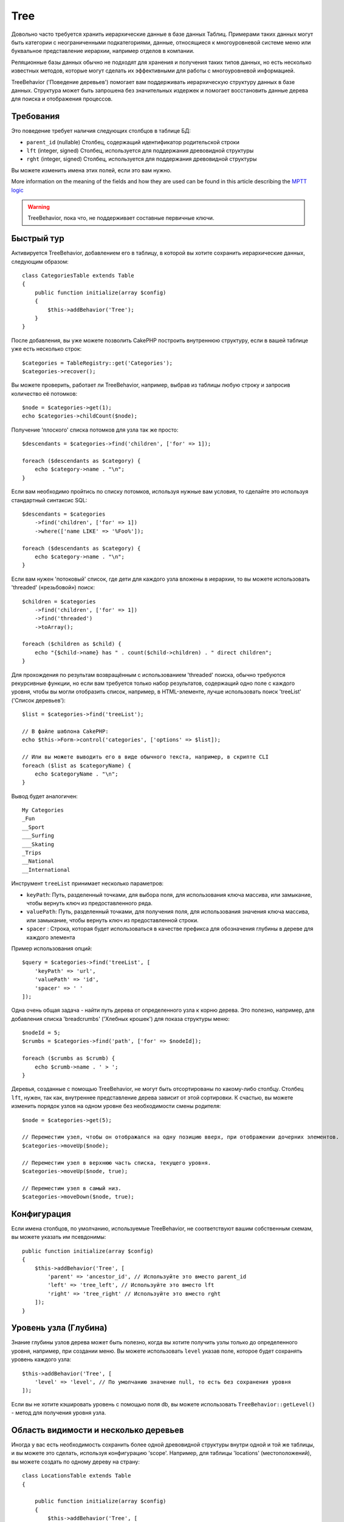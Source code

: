 Tree
####

.. php:namespace:: Cake\ORM\Behavior

.. php:class:: TreeBehavior

Довольно часто требуется хранить иерархические данные в базе данных
Таблиц. Примерами таких данных могут быть категории с неограниченными
подкатегориями, данные, относящиеся к многоуровневой системе меню или
буквальное представление иерархии, например отделов в компании.

Реляционные базы данных обычно не подходят для хранения и получения
таких типов данных, но есть несколько известных методов, которые могут
сделать их эффективными для работы с многоуровневой информацией.

TreeBehavior ('Поведение деревьев') помогает вам поддерживать иерархическую
структуру данных в базе данных. Структура может быть запрошена без 
значительных издержек и помогает восстановить данные дерева для поиска и 
отображения процессов.

Требования
============

Это поведение требует наличия следующих столбцов в таблице БД:

- ``parent_id`` (nullable) Столбец, содержащий идентификатор родительской строки
- ``lft`` (integer, signed) Столбец, используется для поддержания древовидной структуры
- ``rght`` (integer, signed) Столбец, используется для поддержания древовидной структуры

Вы можете изменить имена этих полей, если это вам нужно.

More information on the meaning of the fields and how they are used can be found
in this article describing the `MPTT logic <http://www.sitepoint.com/hierarchical-data-database-2/>`_

.. warning::

    TreeBehavior, пока что, не поддерживает составные первичные ключи.

Быстрый тур
============

Активируется TreeBehavior, добавлением его в таблицу, в которой  вы хотите сохранить
иерархические данных, следующим образом::

    class CategoriesTable extends Table
    {
        public function initialize(array $config)
        {
            $this->addBehavior('Tree');
        }
    }

После добавления, вы уже можете позволить CakePHP построить внутреннюю
структуру, если в вашей таблице уже есть несколько строк::

    $categories = TableRegistry::get('Categories');
    $categories->recover();

Вы можете проверить, работает ли TreeBehavior, например, выбрав из 
таблицы любую строку и запросив количество её потомков::

    $node = $categories->get(1);
    echo $categories->childCount($node);

Получение 'плоского' списка потомков для узла так же просто::

    $descendants = $categories->find('children', ['for' => 1]);

    foreach ($descendants as $category) {
        echo $category->name . "\n";
    }
    
Если вам необходимо пройтись по списку потомков, используя нужные 
вам условия, то сделайте это используя стандартный синтаксис SQL::

    $descendants = $categories
        ->find('children', ['for' => 1])
        ->where(['name LIKE' => '%Foo%']);
        
    foreach ($descendants as $category) {
        echo $category->name . "\n";
    }

Если вам нужен 'потоковый' список, где дети для каждого узла вложены
в иерархии, то вы можете использовать 'threaded' («резьбовой») поиск::

    $children = $categories
        ->find('children', ['for' => 1])
        ->find('threaded')
        ->toArray();

    foreach ($children as $child) {
        echo "{$child->name} has " . count($child->children) . " direct children";
    }

Для прохождения по результам возвращённым с использованием 'threaded' поиска,
обычно требуются рекурсивные функции, но если вам требуется только набор результатов,
содержащий одно поле с каждого уровня, чтобы вы могли отобразить список, например,
в HTML-элементе, лучше использовать поиск 'treeList' ('Список деревьев')::

    $list = $categories->find('treeList');

    // В файле шаблона CakePHP:
    echo $this->Form->control('categories', ['options' => $list]);

    // Или вы можете выводить его в виде обычного текста, например, в скрипте CLI
    foreach ($list as $categoryName) {
        echo $categoryName . "\n";
    }

Вывод будет аналогичен::

    My Categories
    _Fun
    __Sport
    ___Surfing
    ___Skating
    _Trips
    __National
    __International

Инструмент ``treeList`` принимает несколько параметров:

* ``keyPath``: Путь, разделенный точками, для выбора поля, для использования ключа массива, или замыкание, чтобы вернуть ключ из предоставленного ряда.

* ``valuePath``:  Путь, разделенный точками, для получения поля, для использования значения ключа массива, или замыкание, чтобы вернуть ключ из предоставленной строки.

* ``spacer`` :  Cтрока, которая будет использоваться в качестве префикса для обозначения глубины в дереве для каждого элемента

Пример использования опций::

    $query = $categories->find('treeList', [
        'keyPath' => 'url',
        'valuePath' => 'id',
        'spacer' => ' '
    ]);

Одна очень общая задача - найти путь дерева от определенного узла к корню
дерева. Это полезно, например, для добавления списка 'breadcrumbs' ('Хлебных крошек')
для показа структуры меню::

    $nodeId = 5;
    $crumbs = $categories->find('path', ['for' => $nodeId]);

    foreach ($crumbs as $crumb) {
        echo $crumb->name . ' > ';
    }

Деревья, созданные с помощью TreeBehavior, не могут быть отсортированы по какому-либо
столбцу. Столбец ``lft``, нужен, так как, внутреннее представление дерева зависит от
этой сортировки. К счастью, вы можете изменить порядок узлов на одном уровне без
необходимости смены родителя::

    $node = $categories->get(5);

    // Переместим узел, чтобы он отображался на одну позицию вверх, при отображении дочерних элементов.
    $categories->moveUp($node);

    // Переместим узел в верхнюю часть списка, текущего уровня.
    $categories->moveUp($node, true);

    // Переместим узел в самый низ.
    $categories->moveDown($node, true);

Конфигурация
=============

Если имена столбцов, по умолчанию, используемые TreeBehavior,
не соответствуют вашим собственным схемам, вы можете указать 
им псевдонимы::

    public function initialize(array $config)
    {
        $this->addBehavior('Tree', [
            'parent' => 'ancestor_id', // Используйте это вместо parent_id
            'left' => 'tree_left', // Используйте это вместо lft
            'right' => 'tree_right' // Используйте это вместо rght
        ]);
    }

Уровень узла (Глубина)
======================

Знание глубины узлов дерева может быть полезно, когда вы хотите получить узлы
только до определенного уровня, например, при создании меню. Вы можете использовать
``level`` указав поле, которое будет сохранять уровень каждого узла::

    $this->addBehavior('Tree', [
        'level' => 'level', // По умолчанию значение null, то есть без сохранения уровня
    ]);

Если вы не хотите кэшировать уровень с помощью поля db, вы можете использовать
``TreeBehavior::getLevel()`` - метод для получения уровня узла.

Область видимости и несколько деревьев
======================================

Иногда у вас есть необходимость сохранить более одной древовидной структуры внутри
одной и той же таблицы, и вы можете это сделать, используя конфигурацию 'scope'.
Например, для таблицы 'locations' (местоположений), вы можете создать по одному
дереву на страну::

    class LocationsTable extends Table
    {

        public function initialize(array $config)
        {
            $this->addBehavior('Tree', [
                'scope' => ['country_name' => 'Brazil']
            ]);
        }

    }

В предыдущем примере, все операции дерева будут привязаны только к строкам
столбца ``country_name`` и привязаны к 'Brazil'. Но вы можете изменить область
охвата на лету, используя функцию 'config'::

    $this->behaviors()->Tree->config('scope', ['country_name' => 'France']);

При желании, вы можете иметь более мелкий контроль над областью, используя 
замыкание::

    $this->behaviors()->Tree->config('scope', function ($query) {
        $country = $this->getConfigureContry(); // Выделенная функция
        return $query->where(['country_name' => $country]);
    });

Восстановление с помощью настраиваемого поля сортировки
=======================================================

.. добавлено, начиная с версии:: 3.0.14

По умолчанию, функция restore() сортирует элементы с использованием первичного ключа.
Это отлично работает если это числовой (auto increment) столбец, но может привести
к странным результатам, если вы использовали UUID.

Если вам нужна специальная сортировка для восстановления, вы можете установить
пользовательский порядок показа в вашей конфигурации::

        $this->addBehavior('Tree', [
            'recoverOrder' => ['country_name' => 'DESC'],
        ]);

Сохранение иерархии данных
==========================

При использовании поведения Tree вам обычно не нужно беспокоиться о
внутреннем представление иерархической структуры. Позиции, где узлы
помещаются в дерево, выводятся из столбца 'parent_id' в каждом из ваших
объектов::

    $aCategory = $categoriesTable->get(10);
    $aCategory->parent_id = 5;
    $categoriesTable->save($aCategory);

Предоставление несуществующих идентификаторов родительских элементов,
при сохранении или попытке создания дерева в цикле (создание самого 
дочернего узла) вызовет исключение.

Вы можете сделать узел корнем дерева, установив столбец 'parent_id' в
ноль::

    $aCategory = $categoriesTable->get(10);
    $aCategory->parent_id = null;
    $categoriesTable->save($aCategory);

Дети, для нового корневого узла, будут сохранены.

Удаление узлов
==============

Удаление узла и всего его поддерева (любые дочерние элементы, которые он
может иметь на любой глубине в нутри дерева) тривиально::

    $aCategory = $categoriesTable->get(10);
    $categoriesTable->delete($aCategory);

TreeBehavior позаботится обо всех внутренних операциях удаления за вас.
Также можно удалить только один узел и повторно назначить всем его дочерним
узлам - главный родительский узел в дереве::

    $aCategory = $categoriesTable->get(10);
    $categoriesTable->removeFromTree($aCategory);
    $categoriesTable->delete($aCategory);

Все дочерние узлы будут сохранены, и им будет назначен новый родитель.

Удаление узла основано на левом и правом значениях объекта. Это
важно отметить, когда цикл проходит через различные дочерние узлы для
проверки условия для удаления::

    $descendants = $teams->find('children', ['for' => 1]);
    
    foreach ($descendants as $descendant) {
        $team = $teams->get($descendant->id); // поиск обновленной сущности объекта
        if ($team->expired) {
            $teams->delete($team); // удаление изменяет порядок слева и справа от записей в базе данных
        }
    }
    
TreeBehavior переупорядочивает значения lft и rght записей в таблице, когда узел
удаляется. Таким образом, значения lft и rght сущностей внутри ``$descendants``
(сохраненный до операции удаления) будут неточными. Объекты должны быть загружены
и изменены «на лету», чтобы предотвратить несоответствия в таблице.
